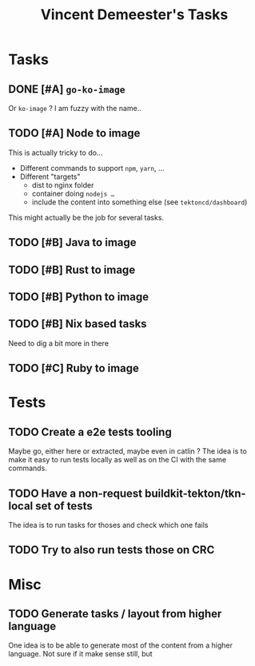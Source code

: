 #+TITLE: Vincent Demeester's Tasks

* Tasks

** DONE [#A] =go-ko-image=
CLOSED: [2022-10-28 Fri 13:48]
:LOGBOOK:
- State "DONE"       from "NEXT"       [2022-10-28 Fri 13:48]
:END:

Or =ko-image= ? I am fuzzy with the name..

** TODO [#A] Node to image

This is actually tricky to do…
- Different commands to support =npm=, =yarn=, …
- Different "targets"
  + dist to nginx folder
  + container doing =nodejs …=
  + include the content into something else (see =tektoncd/dashboard=)

This might actually be the job for several tasks.

** TODO [#B] Java to image

** TODO [#B] Rust to image

** TODO [#B] Python to image

** TODO [#B] Nix based tasks

Need to dig a bit more in there

** TODO [#C] Ruby to image

* Tests
** TODO Create a e2e tests tooling

Maybe go, either here or extracted, maybe even in catlin ?
The idea is to make it easy to run tests locally as well as on the CI with the same commands.

** TODO Have a non-request buildkit-tekton/tkn-local set of tests

The idea is to run tasks for thoses and check which one fails

** TODO Try to also run tests those on CRC

* Misc

** TODO Generate tasks / layout from higher language

One idea is to be able to generate most of the content from a higher language. Not sure if
it make sense still, but
